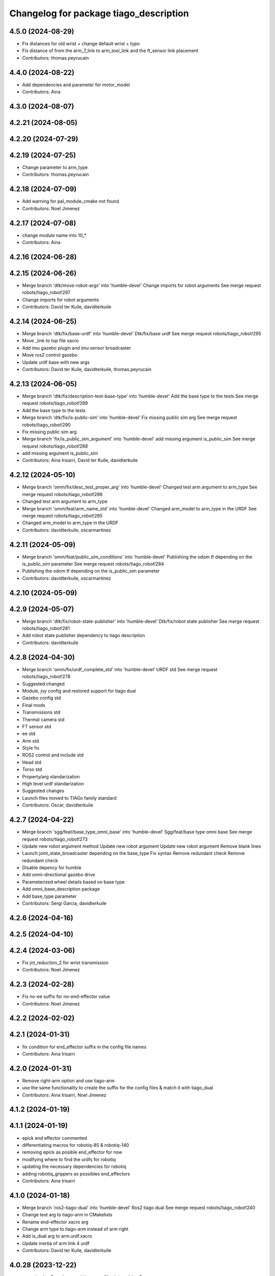^^^^^^^^^^^^^^^^^^^^^^^^^^^^^^^^^^^^^^^
Changelog for package tiago_description
^^^^^^^^^^^^^^^^^^^^^^^^^^^^^^^^^^^^^^^

4.5.0 (2024-08-29)
------------------
* Fix distances for old wrist + change default wrist + typo
* Fix distance of from the arm_7_link to arm_tool_link and the ft_sensor link placement
* Contributors: thomas.peyrucain

4.4.0 (2024-08-22)
------------------
* Add dependencies and parameter for motor_model
* Contributors: Aina

4.3.0 (2024-08-07)
------------------

4.2.21 (2024-08-05)
-------------------

4.2.20 (2024-07-29)
-------------------

4.2.19 (2024-07-25)
-------------------
* Change parameter to arm_type
* Contributors: thomas.peyrucain

4.2.18 (2024-07-09)
-------------------
* Add warning for pal_module_cmake not found
* Contributors: Noel Jimenez

4.2.17 (2024-07-08)
-------------------
* change module name into 10\_*
* Contributors: Aina

4.2.16 (2024-06-28)
-------------------

4.2.15 (2024-06-26)
-------------------
* Merge branch 'dtk/move-robot-args' into 'humble-devel'
  Change imports for robot arguments
  See merge request robots/tiago_robot!297
* Change imports for robot arguments
* Contributors: David ter Kuile, davidterkuile

4.2.14 (2024-06-25)
-------------------
* Merge branch 'dtk/fix/base-urdf' into 'humble-devel'
  Dtk/fix/base urdf
  See merge request robots/tiago_robot!295
* Move _link to top file xacro
* Add imu gazebo plugin and imu sensor broadcaster
* Move ros2 control gazebo
* Update urdf base with new args
* Contributors: David ter Kuile, davidterkuile, thomas.peyrucain

4.2.13 (2024-06-05)
-------------------
* Merge branch 'dtk/fix/description-test-base-type' into 'humble-devel'
  Add the base type to the tests
  See merge request robots/tiago_robot!289
* Add the base type to the tests
* Merge branch 'dtk/fix/is-public-sim' into 'humble-devel'
  Fix missing public sim arg
  See merge request robots/tiago_robot!290
* Fix missing public sim arg
* Merge branch 'fix/is_public_sim_argument' into 'humble-devel'
  add missing argument is_public_sim
  See merge request robots/tiago_robot!288
* add missing argument is_public_sim
* Contributors: Aina Irisarri, David ter Kuile, davidterkuile

4.2.12 (2024-05-10)
-------------------
* Merge branch 'omm/fix/desc_test_proper_arg' into 'humble-devel'
  Changed test arm argument to arm_type
  See merge request robots/tiago_robot!286
* Changed test arm argument to arm_type
* Merge branch 'omm/feat/arm_name_std' into 'humble-devel'
  Changed arm_model to arm_type in the URDF
  See merge request robots/tiago_robot!285
* Changed arm_model to arm_type in the URDF
* Contributors: davidterkuile, oscarmartinez

4.2.11 (2024-05-09)
-------------------
* Merge branch 'omm/feat/public_sim_conditions' into 'humble-devel'
  Publishing the odom tf depending on the is_public_sim parameter
  See merge request robots/tiago_robot!284
* Publishing the odom tf depending on the is_public_sim parameter
* Contributors: davidterkuile, oscarmartinez

4.2.10 (2024-05-09)
-------------------

4.2.9 (2024-05-07)
------------------
* Merge branch 'dtk/fix/robot-state-publisher' into 'humble-devel'
  Dtk/fix/robot state publisher
  See merge request robots/tiago_robot!281
* Add robot state publisher dependency to tiago description
* Contributors: davidterkuile

4.2.8 (2024-04-30)
------------------
* Merge branch 'omm/fix/urdf_complete_std' into 'humble-devel'
  URDF std
  See merge request robots/tiago_robot!278
* Suggested changed
* Module, joy config and restored support for tiago dual
* Gazebo config std
* Final mods
* Transmissions std
* Thermal camera std
* FT sensor std
* ee std
* Arm std
* Style fix
* ROS2 control and include std
* Head std
* Torso std
* Property/arg standarization
* High level urdf standarization
* Suggested changes
* Launch files moved to TIAGo family standard
* Contributors: Oscar, davidterkuile

4.2.7 (2024-04-22)
------------------
* Merge branch 'sgg/feat/base_type_omni_base' into 'humble-devel'
  Sgg/feat/base type omni base
  See merge request robots/tiago_robot!273
* Update new robot argument method
  Update new robot argument
  Update new robot argument
  Remove blank lines
* Launch joint_state_broadcaster depending on the base_type
  Fix syntax
  Remove redundant check
  Remove redundant check
* Disable depency for humble
* Add omni-directional gazebo drive
* Parameterized wheel details based on base type
* Add omni_base_description package
* Add base_type parameter
* Contributors: Sergi Garcia, davidterkuile

4.2.6 (2024-04-16)
------------------

4.2.5 (2024-04-10)
------------------

4.2.4 (2024-03-06)
------------------
* Fix jnt_reduction_2 for wrist transmission
* Contributors: Noel Jimenez

4.2.3 (2024-02-28)
------------------
* Fix no-ee suffix for no-end-effector value
* Contributors: Noel Jimenez

4.2.2 (2024-02-02)
------------------

4.2.1 (2024-01-31)
------------------
* fix condition for end_effector suffix in the config file names
* Contributors: Aina Irisarri

4.2.0 (2024-01-31)
------------------
* Remove right-arm option and use tiago-arm
* use the same functionality to create the suffix for the config files & match it with tiago_dual
* Contributors: Aina Irisarri, Noel Jimenez

4.1.2 (2024-01-19)
------------------

4.1.1 (2024-01-19)
------------------
* epick end effector commented
* differentiating macros for robotiq-85 & robotiq-140
* removing epick as posible end_effector for now
* modifying where to find the urdfs for robotiq
* updating the necessary dependencies for robotiq
* adding robotiq_grippers as possibles end_effectors
* Contributors: Aina Irisarri

4.1.0 (2024-01-18)
------------------
* Merge branch 'ros2-tiago-dual' into 'humble-devel'
  Ros2 tiago dual
  See merge request robots/tiago_robot!240
* Change test arg to tiago-arm in CMakelists
* Rename end-effector xacro arg
* Change arm type to tiago-arm instead of arm right
* Add is_dual arg to arm.urdf.xacro
* Update inertia of arm link 4 urdf
* Contributors: David ter Kuile, davidterkuile

4.0.28 (2023-12-22)
-------------------
* renaming hey5 package and the xacro files into pal_hey5
* Contributors: Aina Irisarri

4.0.27 (2023-12-18)
-------------------
* Use pal_urdf_utils materials and deg_to_rad
* Contributors: Noel Jimenez

4.0.26 (2023-12-14)
-------------------

4.0.25 (2023-12-12)
-------------------

4.0.24 (2023-12-12)
-------------------
* Bump module names
* Contributors: Noel Jimenez

4.0.23 (2023-12-11)
-------------------

4.0.22 (2023-11-22)
-------------------
* Update cmake_minimum_required version to 3.8
* Cleanup repository
* Contributors: Noel Jimenez

4.0.21 (2023-11-15)
-------------------

4.0.20 (2023-11-14)
-------------------
* Add website tag
* Rename description and controller modules
* Contributors: Noel Jimenez

4.0.19 (2023-11-13)
-------------------
* Set use_sim_time false as default
* Contributors: Noel Jimenez

4.0.18 (2023-11-07)
-------------------
* Split bringup module
* Contributors: Noel Jimenez

4.0.17 (2023-10-19)
-------------------

4.0.16 (2023-09-18)
-------------------

4.0.15 (2023-09-04)
-------------------
* Add use_sim_time argument to use it in the robot description
* Contributors: Noel Jimenez

4.0.14 (2023-07-20)
-------------------
* Rename FT Sensor
* Use same condition to call ft_sensor macros
* Add controller for the FT sensor
* Contributors: Noel Jimenez

4.0.13 (2023-07-11)
-------------------
* Remove schunk wsg option
* Remove left arm option
* Contributors: Noel Jimenez

4.0.12 (2023-07-05)
-------------------
* Remove pal flags dependency
* Contributors: Noel Jimenez

4.0.11 (2023-06-28)
-------------------
* fix get_tiago_hw_suffix method to match yaml files
* move pal-hey5 ros2_control xacro to hey5_description
* Contributors: Noel Jimenez

4.0.10 (2023-06-14)
-------------------
* unify file generator and get_tiago_hw_suffix method
* Contributors: Noel Jimenez

4.0.9 (2023-05-11)
------------------
* Add effort and veloctiy command interfaces
* Contributors: Adria Roig

4.0.8 (2023-05-11)
------------------

4.0.7 (2023-04-28)
------------------

4.0.6 (2023-04-17)
------------------
* rename motors to actuators
* Contributors: Noel Jimenez

4.0.5 (2023-03-06)
------------------

4.0.4 (2023-03-02)
------------------

4.0.3 (2023-02-22)
------------------
* Merge branch 'join_transmissions' into 'humble-devel'
  Join transmissions in a single file
  See merge request robots/tiago_robot!187
* join transmissions definition in a single file
* remove unused includes and duplicated transmissions
* Contributors: Jordan Palacios, Noel Jimenez

4.0.2 (2023-02-08)
------------------
* Merge branch 'transmissions' into 'humble-devel'
  Set transmissions inside the ros2_control tag
  See merge request robots/tiago_robot!186
* update transmissions for arm, head and torso
* update transmission tags for ros2
* set transmissions inside the ros2_control tag
* Contributors: Jordan Palacios, Noel Jimenez

4.0.1 (2022-11-10)
------------------

4.0.0 (2022-11-08)
------------------
* Merge branch 'mv_calibration_files' into 'humble-devel'
  Move tiago_description_calibration xacro files to tiago_description
  See merge request robots/tiago_robot!178
* move tiago_description_calibration xacro files to tiago_description
* Merge branch 'cleanup' into 'humble-devel'
  Cleanup package.xml files and rm duplicated launcher
  See merge request robots/tiago_robot!174
* update package.xml deps
* Merge branch 'linters' into 'humble-devel'
  linter fix
  See merge request robots/tiago_robot!173
* linter fix
* Merge branch 'refactor_hw_suffix_method' into 'humble-devel'
  refactor get_tiago_hw_suffix to avoid using launch substitutions
  See merge request robots/tiago_robot!171
* refactor get_tiago_hw_suffix to avoid using launch substitutions
* Merge branch 'adjust_friction_dumping' into 'humble-devel'
  Adjust arm friction and dumping
  See merge request robots/tiago_robot!170
* adjust arm friction and dumping
* Merge branch 'update_copyright' into 'humble-devel'
  update copyright and license
  See merge request robots/tiago_robot!167
* update copyright and license
* Merge branch 'fix_warns' into 'humble-devel'
  fix remmaping warns
  See merge request robots/tiago_robot!166
* fix remmaping warns
* Merge branch 'cleanup' into 'humble-devel'
  Cleanup
  See merge request robots/tiago_robot!165
* rm ros1 launchers
* Merge branch 'refactor_ld' into 'humble-devel'
  Refactor ld
  See merge request robots/tiago_robot!164
* refactor LaunchDescription population
* Merge branch 'update_maintainers' into 'humble-devel'
  Update maintainers
  See merge request robots/tiago_robot!163
* update maintainers
* Merge branch 'fix_tests' into 'humble-devel'
  Comment end-effectors not migrated yet for urdf tests success
  See merge request robots/tiago_robot!161
* comment end-effectors not migrated yet to avoid tests errors
* Merge branch 'robot_name' into 'humble-devel'
  Robot name
  See merge request robots/tiago_robot!160
* change default robot_name value
* Merge branch 'linters' into 'humble-devel'
  Linters
  See merge request robots/tiago_robot!159
* linters
* Merge branch 'launch_refactor' into 'humble-devel'
  launch files refactor
  See merge request robots/tiago_robot!158
* update arm friction and damping
* launch files refactor
* Merge branch 'humble_fixes' into 'humble-devel'
  add missing materials
  See merge request robots/tiago_robot!157
* add missing materials
* Merge branch 'tiago_launcher' into 'galactic-devel'
  Tiago launcher
  See merge request robots/tiago_robot!150
* add use_sim arg
* Merge branch 'add_role_to_ros2_control' into 'foxy-devel'
  Change <type> to <plugin> and add role
  See merge request robots/tiago_robot!136
* Add role param to plugin urdf
* Merge branch 'pal-hey5-ros2' into 'foxy-devel'
  pal-hey5 launch files and config
  See merge request robots/tiago_robot!130
* pal-hey5 launch files and config
* Rename some tiago hw options, add camera_model and add tests
* Add description
* Add missing dependency
* Make robot_description easy to reuse
* Move tiago_launch_utils from pmb2_description
* Remove rgbd_sensors from tiago, as is only for courier
* Rename xtion camera to head_front_camera
* Migrate camera to ROS2
* Fixes to name and topic remaps for p3d plugin
* Use p3d gazebo plugin instead of ros_world_odometry
* Add IMU and FT ROS2 Control sensors
* Add IMU gazebo plugin
* Support for pal-gripper end effector
* Added support for arm and ft_sensor args
* Launch file for showing the description in rviz2
* Formatting
* Added wrist to arm_controller
* Added arm_controller, no wrists
* Added head_controller
* All joints now form part of a single ros2_control system
* ros2_control gazebo system for torso
* Using gazebo_ros2_control plugin
* Remove comments to workaround https://github.com/ros2/launch_ros/issues/214
* First version of the robot_state_publisher.launch.py
* Migrated package.xml and CMakeLists.txt to ros2 format
* Contributors: Jordan Palacios, Noel Jimenez, Noel Jimenez Garcia, Victor Lopez, cescfolch, victor

2.0.55 (2021-01-15)
-------------------
* Merge branch 'gravity_compensation_fix' into 'erbium-devel'
  Update arm_3_link weight for gravity compensation
  See merge request robots/tiago_robot!120
* Update arm_3_link weight for gravity compensation
* Contributors: Adria Roig, victor

2.0.54 (2020-09-08)
-------------------
* Merge branch 'no_safety_eps_head' into 'erbium-devel'
  added no safety eps to head
  See merge request robots/tiago_robot!119
* fix the no_safety_epc head macro issue
* added no safety eps to head
* Merge branch 'new-endoscopic-dual' of gitlab:robots/tiago_robot into new-endoscopic-dual
* Contributors: Sai Kishor Kothakota, daniellopez, victor

2.0.53 (2020-07-30)
-------------------

2.0.52 (2020-07-27)
-------------------

2.0.51 (2020-07-15)
-------------------
* Merge branch 'fix-head-calibration' into 'erbium-devel'
  add eps to head_motor_2 head.urdf.xacro
  See merge request robots/tiago_robot!116
* add eps to head_motor_2 head.urdf.xacro
* Contributors: daniellopez, victor

2.0.50 (2020-07-10)
-------------------
* Merge branch 'add-no-safety-eps' into 'erbium-devel'
  Add the option of disabling arm_safety_eps via launch file
  See merge request robots/tiago_robot!115
* Fix default no_safety_eps value
* Add the option of disabling arm_safety_eps via launch file
* Contributors: Victor Lopez, victor

2.0.49 (2020-07-01)
-------------------
* Merge branch 'add-master-calibration' into 'erbium-devel'
  Add master calibration compatibility for eye hand and extrinsic
  See merge request robots/tiago_robot!114
* Proper pal_camera_calibration_extrinsics path
* Add master calibration compatibility for eye hand and extrinsic
* Contributors: Victor Lopez, victor

2.0.48 (2020-06-10)
-------------------
* Merge branch 'gravity-compensation' into 'erbium-devel'
  change values to have a better gravity compensation. Not optimum result for all tiagos found
  See merge request robots/tiago_robot!113
* change values to have a better gravity compensation. Not optimum result for all tiagos found
* Contributors: daniellopez, victor

2.0.47 (2020-05-15)
-------------------
* Merge branch 'wrist-2017' into 'erbium-devel'
  adjust mass of wrist-2017
  See merge request robots/tiago_robot!112
* adjust mass of wrist-2017
* Contributors: YueErro, victor

2.0.46 (2020-05-13)
-------------------
* Merge branch 'wrist-2019' into 'erbium-devel'
  Use mass and inertia values based on the wrist type
  See merge request robots/tiago_robot!111
* Use mass and inertia values based on the wrist type
* Contributors: Sai Kishor Kothakota, victor

2.0.45 (2020-05-12)
-------------------
* Merge branch 'remove_default_parsed_package' into 'erbium-devel'
  remove default description_calibration_package argument in head
  See merge request robots/tiago_robot!110
* Merge branch 'no_arm' into 'erbium-devel'
  fix wrong_wrist_model condition
  See merge request robots/tiago_robot!107
* fix wrong_wrist_model condition
* remove default description_calibration_package argument in head
* Contributors: saikishor, victor, yueerro

2.0.44 (2020-05-12)
-------------------
* Merge branch 'description-calibration-fixes' into 'erbium-devel'
  Description calibration fixes
  See merge request robots/tiago_robot!109
* parse package name instead of individual elements and load files respective to package
* pass the camera origin as an argument to head
* Contributors: Sai Kishor Kothakota, victor

2.0.43 (2020-05-08)
-------------------
* Fix mesh orientation
* Merge branch 'fix-orbbec-astra' into 'erbium-devel'
  Fix frames for orbbec astra
  See merge request robots/tiago_robot!108
* depth frame for orbbec is referenced on the rgb frame
* Fix y orientation error
* Fix frames for orbbec astra
* Remove unused properties
* Contributors: Victor Lopez, victor

2.0.42 (2020-05-07)
-------------------
* Use different meshes for wrist 2017
* Contributors: Victor Lopez

2.0.41 (2020-05-07)
-------------------
* Adjust end_effector-wrist distance without FT sensor
* Contributors: Victor Lopez

2.0.40 (2020-05-06)
-------------------
* Merge branch 'fix-tiago-wrist-offset' into 'erbium-devel'
  Change wrist tool link position with wrist 2017
  See merge request robots/tiago_robot!106
* Change wrist tool link position with wrist 2017
* Contributors: Victor Lopez, victor

2.0.39 (2020-04-21)
-------------------
* Merge branch 'custom-ee' into 'erbium-devel'
  Allow using custom end-effector
  See merge request robots/tiago_robot!102
* Add test for custom End-Effector
* Allow using custom end-effector
* Contributors: davidfernandez, victor

2.0.38 (2020-02-27)
-------------------

2.0.37 (2020-02-14)
-------------------
* Merge branch 'wrist_model' into 'erbium-devel'
  add wrist_model arg
  See merge request robots/tiago_robot!101
* add wrist_model arg
* Contributors: Victor Lopez, YueErro

2.0.36 (2020-01-28)
-------------------

2.0.35 (2019-11-06)
-------------------
* Merge branch 'arm_offset_fix' into 'erbium-devel'
  parse arm joint offsets through the macro
  See merge request robots/tiago_robot!98
* parse arm joint offsets through the macro
* Contributors: Sai Kishor Kothakota, Victor Lopez

2.0.34 (2019-10-30)
-------------------
* Merge branch 'ivo_robot' into 'erbium-devel'
  parameterize the parsed offsets w.r.t to the name
  See merge request robots/tiago_robot!96
* parameterize the parsed offsets w.r.t to the name
* Contributors: Jordan Palacios, Sai Kishor Kothakota

2.0.33 (2019-10-21)
-------------------

2.0.32 (2019-10-16)
-------------------
* Merge branch 'fix-gazebo-pose-frame' into 'erbium-devel'
  fixed frame used in ground truth pose
  See merge request robots/tiago_robot!95
* fixed frame used in ground truth pose
* Contributors: Procópio Stein

2.0.31 (2019-10-10)
-------------------

2.0.30 (2019-10-02)
-------------------

2.0.29 (2019-09-27)
-------------------

2.0.28 (2019-09-25)
-------------------

2.0.27 (2019-09-17)
-------------------

2.0.26 (2019-07-18)
-------------------

2.0.25 (2019-07-09)
-------------------

2.0.24 (2019-07-08)
-------------------
* Merge branch 'new-dual-arm-2-limit' into 'erbium-devel'
  Fix dual arm 2 lower limit
  See merge request robots/tiago_robot!88
* Fix dual arm 2 lower limit
* Contributors: Victor Lopez

2.0.23 (2019-06-07)
-------------------

2.0.22 (2019-05-21)
-------------------
* Merge branch 'tiago-dual-arm-1-2' into 'erbium-devel'
  Tiago dual arm 1 2
  See merge request robots/tiago_robot!85
* Fix joint limits for tiago 2 arm
* Fix transmission duplicated name for tiago 2 arm
* Modify arm 1, 2 and 3 for TIAGo Dual
* Merge branch 'melodic_fixes' into 'erbium-devel'
  added boolean false to the variation lists
  See merge request robots/tiago_robot!86
* added boolean false to the variation lists
* Add default parameters to show.launch for easier testing
* Contributors: Sai Kishor Kothakota, Victor Lopez

2.0.21 (2019-05-13)
-------------------

2.0.20 (2019-05-09)
-------------------

2.0.19 (2019-05-02)
-------------------

2.0.18 (2019-04-23)
-------------------
* Merge branch 'reduce-padding' into 'erbium-devel'
  Reduce padding for tiago arm
  See merge request robots/tiago_robot!82
* Reduce padding for tiago arm
* Contributors: Victor Lopez

2.0.17 (2019-04-12)
-------------------
* Merge branch 'tiago-dual' into 'erbium-devel'
  Fixes for tiago dual
  See merge request robots/tiago_robot!80
* Corrected com positions and some inertias
* Merge remote-tracking branch 'origin/urdf_arm_review' into tiago-dual
* Fix changed orientation of original tiago arm
* Finish dual arm urdf
* Almost finished dual arms
* Fixes for tiago dual
* fix max vel and adjust max efforts
* Fixed torque and speed limits for arm
* review link 4-5-6-7
* Contributors: Jordi Pages, Luca, Victor Lopez

2.0.16 (2019-04-12)
-------------------

2.0.15 (2019-04-05)
-------------------
* Merge branch 'wrist_current_control' into 'erbium-devel'
  Add missing effort config files
  See merge request robots/tiago_robot!70
* Add missing effort config files
* Contributors: Adria Roig, Hilario Tome

2.0.14 (2019-04-03)
-------------------

2.0.13 (2019-03-28)
-------------------

2.0.12 (2019-03-26)
-------------------

2.0.11 (2019-03-26)
-------------------
* Fix wrong include, could be duplicated
* Contributors: Victor Lopez

2.0.10 (2019-03-26)
-------------------
* Merge branch 'move-end-effector-xacro' into 'erbium-devel'
  Move end_effector xacro code for reusing
  See merge request robots/tiago_robot!75
* Fix xacro warnings
* Parametrize arm origin
* Move end_effector xacro code for reusing
* Contributors: Victor Lopez

2.0.9 (2019-03-22)
------------------
* Merge branch 'fix_xacro_warning2' into 'erbium-devel'
  Fix xacro warning2
  See merge request robots/tiago_robot!45
* fix xacro deprecation warning
* Contributors: Jeremie Deray, Procópio Stein

2.0.8 (2019-03-15)
------------------

2.0.7 (2019-03-14)
------------------

2.0.6 (2019-03-12)
------------------
* Add padding and extend blacklist
* Contributors: Victor Lopez

2.0.5 (2019-02-26)
------------------
* Merge branch 'multi_simulation' into 'erbium-devel'
  Fix multitiago simulation
  See merge request robots/tiago_robot!69
* Fix multitiago simulation
* Contributors: Victor Lopez, davidfernandez

2.0.4 (2019-02-08)
------------------
* Merge branch 'camera_calib' into 'erbium-devel'
  added extrinsic camera calibration file modifications
  See merge request robots/tiago_robot!68
* added extrinsic camera calibration file changes
* Contributors: Jordi Pages, Sai Kishor Kothakota

2.0.3 (2019-02-05)
------------------
* Remove usages of pass_all_args, not supported in kinetic yet
* Contributors: Victor Lopez

2.0.2 (2018-12-21)
------------------

2.0.1 (2018-12-20)
------------------

2.0.0 (2018-12-19)
------------------
* Merge branch 'specifics-refactor' into 'erbium-devel'
  Generate automatically play_motion and approach_planner configs
  See merge request robots/tiago_robot!65
* Add default params to upload.launch
* Fix arguments for upload
* Add head and migrate controller launch
* Parametrize urdf
* remove deprecated launch file
* 1.0.23
* changelog
* Contributors: Procópio Stein, Victor Lopez

1.0.23 (2018-12-05)
-------------------

1.0.22 (2018-12-04)
-------------------

1.0.21 (2018-11-29)
-------------------

1.0.20 (2018-11-19)
-------------------
* Merge branch 'add-grasping-motions' into 'erbium-devel'
  Add motions for pal grasping pipeline
  See merge request robots/tiago_robot!62
* Add new motions for grasping
* Add collision parameters for tiago
* Contributors: Victor Lopez

1.0.19 (2018-10-23)
-------------------

1.0.18 (2018-09-19)
-------------------

1.0.17 (2018-09-17)
-------------------

1.0.16 (2018-08-06)
-------------------
* Merge branch 'multiple-link-collisions' into 'erbium-devel'
  Split torso collision into multiple elements for better convex hulls
  See merge request robots/tiago_robot!56
* Split torso collision into multiple elements for better convex hulls
* Contributors: Hilario Tome, Victor Lopez

1.0.15 (2018-08-06)
-------------------
* Merge branch 'add-collision-parameters' into 'erbium-devel'
  Add collision_parameters.yaml
  See merge request robots/tiago_robot!57
* Add collision_parameters.yaml
* Contributors: Hilario Tome, Victor Lopez

1.0.14 (2018-08-01)
-------------------

1.0.13 (2018-08-01)
-------------------

1.0.12 (2018-07-30)
-------------------
* Merge branch 'fix-simulation-warnings' into 'erbium-devel'
  Fix simulation warnings
  See merge request robots/tiago_robot!54
* remove gazebo property overwrite
* fix typo in comment
* call xacro rather than xacro.py
* Contributors: Jordi Pages, Victor Lopez

1.0.11 (2018-07-13)
-------------------

1.0.10 (2018-07-10)
-------------------

1.0.9 (2018-05-24)
------------------

1.0.8 (2018-05-02)
------------------
* Merge branch 'deprecate_upload_tiago' into 'erbium-devel'
  deprecate upload_tiago & fix xacro warning --inorder
  See merge request robots/tiago_robot!42
* deprecate upload_tiago & fix xacro warning --inorder
* Contributors: Hilario Tome, Jeremie Deray

1.0.7 (2018-05-02)
------------------
* Merge branch 'mr-origin-43' into 'erbium-devel'
  normalize xmlns across xacro files
  See merge request robots/tiago_robot!48
* normalize xmlns across xacro files
* Merge branch 'remove-chessboard' into 'erbium-devel'
  Remove chessboard, it's a separate entity now
  See merge request robots/tiago_robot!47
* Remove chessboard, it's a separate entity now
* Merge branch 'fix_xacro_warning' into 'erbium-devel'
  fix xacro warning
  See merge request robots/tiago_robot!44
* fix xacro warning
  deprecated: xacro tags should be prepended with 'xacro' xml namespace.
  Use the following script to fix incorrect usage:
  find . -iname "*.xacro" | xargs sed -i 's#<\([/]\?\)\(if\|unless\|include\|arg\|property\|macro\|insert_block\)#<\1xacro:\2#g'
* Contributors: Hilario Tome, Jeremie Deray, Victor Lopez

1.0.6 (2018-04-10)
------------------

1.0.5 (2018-03-29)
------------------

1.0.4 (2018-03-26)
------------------
* Merge branch 'recover-chessboard-tiago' into 'erbium-devel'
  Recover chessboard tiago
  See merge request robots/tiago_robot!38
* Increase camera FoV, more similar to real robot
* Improve chessboard position wrt real robot
* Add missing tiago_steel_chessboard files
* Revert "remove unused files"
  This reverts commit e50aca81d55736b99e108bb90d681862be39c028.
* Contributors: Jordi Pages, Victor Lopez

1.0.3 (2018-03-16)
------------------

1.0.2 (2018-03-06)
------------------
* Merge branch 'add-kinematic-launch' into 'dubnium-devel'
  add launch for kinematic testing
  See merge request robots/tiago_robot!35
  (cherry picked from commit 252410614569a03cf74ec494039981c8d660a834)
  89ebce04 add launch for kinematic testing
* Contributors: Victor Lopez

1.0.1 (2018-02-22)
------------------

1.0.0 (2018-02-21)
------------------
* added joint state interface transmission
* Fix gravity compensation issues
* added more configuration files for local joint control
* Contributors: Adria Roig, Hilario Tome

0.0.46 (2018-02-20)
-------------------

0.0.45 (2018-02-08)
-------------------
* add pal_wsg_gripper_description dependency
* Contributors: Jordi Pages

0.0.44 (2018-02-06)
-------------------
* add fingertip force sensors
* remove blank line
* Contributors: Jordi Pages

0.0.43 (2018-01-24)
-------------------
* add files for schunk-gripper based TIAGo
* remove unused files
* Contributors: Jordi Pages

0.0.42 (2017-12-01)
-------------------
* increase eps in arm and head joints' ranges
  To prevent reaching mechanical limits after eye-hand calibration, which changes the offsets of these joints
* Contributors: Jordi Pages

0.0.41 (2017-10-31)
-------------------
* Merge remote-tracking branch 'origin/automatic_calibration' into dubnium-devel
* deleted the calibration.urdf.xacro from this package and moved to another external package accessible from the customer
* Modify the offset to allow the automatic calibration
* Contributors: AleDF, Hilario Tomé

0.0.40 (2017-10-27)
-------------------
* added support for absolute encoders
* update urdf arm model for CoM position fix
* Add simple tests for URDF files
* Contributors: Hilario Tomé, Luca, davidfernandez

0.0.39 (2017-07-12)
-------------------

0.0.38 (2017-05-16)
-------------------
* Add configurations for Tiago Iron
* Contributors: davidfernandez

0.0.37 (2017-05-05)
-------------------

0.0.36 (2017-04-24)
-------------------
* Allow multiple Tiagos on Gazebo
  Refs #15402
* Contributors: David Fernandez

0.0.35 (2016-12-21)
-------------------

0.0.34 (2016-11-06)
-------------------
* move torso 0 position 1 cm upwards
* Contributors: Jordi Pages

0.0.33 (2016-11-04)
-------------------

0.0.32 (2016-10-26)
-------------------

0.0.31 (2016-10-14)
-------------------
* Added gazebo plugin to simulate the world frame in gazebo
* 0.0.30
* Update changelog
* fixes #14569: proper RGB point clouds
* add myself as maintainer
* add myself as maintainer
* refs #13892: fix reference frame
* 0.0.29
* Update changelog
* 0.0.28
* Update changelog
* 0.0.27
* Update changelog
* 0.0.26
* Update changelog
* 0.0.25
* Update changelog
* Making the simulation be more close to the real robot xtion
* 0.0.24
* changelog
* 0.0.23
* Update changelog
* Add imu to gazebo simulation
* 0.0.22
* Update changelog
* Add provideFeedback to tiago wrist
* 0.0.21
* Update changelog
* 0.0.20
* Update changelog
* 0.0.19
* Update changelog
* 0.0.18
* changelog
* 0.0.17
* changelog
* 0.0.16
* Update changelog
* 0.0.15
* Update changelog
* 0.0.14
* Update changelog
* 0.0.13
* Update changelog
* Merge branch 'dubnium-devel' of gitlab:robots/tiago_robot into dubnium-devel
* Corrected the pose of the gripper
* Contributors: Adria Roig, Jeremie Deray, Jordi Pages, Sam Pfeiffer, Victor Lopez

0.0.30 (2016-10-13)
-------------------
* fixes #14569: proper RGB point clouds
* add myself as maintainer
* add myself as maintainer
* refs #13892: fix reference frame
* Contributors: Jordi Pages

0.0.29 (2016-07-28)
-------------------

0.0.28 (2016-07-28)
-------------------

0.0.27 (2016-07-19)
-------------------

0.0.26 (2016-07-08)
-------------------

0.0.25 (2016-06-28)
-------------------
* Making the simulation be more close to the real robot xtion
* Contributors: Sam Pfeiffer

0.0.24 (2016-06-15)
-------------------

0.0.23 (2016-06-15)
-------------------
* Add imu to gazebo simulation
* Contributors: Sam Pfeiffer

0.0.22 (2016-06-15)
-------------------
* Add provideFeedback to tiago wrist
* Contributors: Victor Lopez

0.0.21 (2016-06-15)
-------------------

0.0.20 (2016-06-14)
-------------------

0.0.19 (2016-06-14)
-------------------

0.0.18 (2016-06-14)
-------------------

0.0.17 (2016-06-13)
-------------------

0.0.16 (2016-06-13)
-------------------

0.0.15 (2016-06-13)
-------------------

0.0.14 (2016-06-10)
-------------------

0.0.13 (2016-06-10)
-------------------
* Merge branch 'dubnium-devel' of gitlab:robots/tiago_robot into dubnium-devel
* Corrected the pose of the gripper
* Contributors: Sam Pfeiffer


0.0.12 (2016-06-07)
-------------------
* Merged changes of wrist range + ft sensor
* Add hardware port of force torque
* Add force torque sensor
* Contributors: Sam Pfeiffer

0.0.11 (2016-06-03)
-------------------
* missing deps pal_gripper
* tiago has sonars
* Remove old gripper references
* Changed previous gripper to newer one
* fixes #13516
* Contributors: Bence Magyar, Hilario Tome, Jeremie Deray, Jordi Pages, Sam Pfeiffer, Victor Lopez, jordi.pages@pal-robotics.com

0.0.10 (2016-04-26)
-------------------

0.0.9 (2016-04-25)
------------------
* Updated joint limits as per errors found by Louis
* Contributors: Sam Pfeiffer

0.0.8 (2016-04-19)
------------------
* fixed rgb_optical_frame name affecting simulation
* fix chessboard pose
* remove collision in calibration chessboard
* Contributors: jordi.pages@pal-robotics.com

0.0.7 (2016-04-11)
------------------
* Update urdf
* Add new meshes
* Delete old meshes
* Contributors: Sam Pfeiffer

0.0.6 (2016-03-31)
------------------
* Fixed wheel sleeping in gazebo, and added head transmission (This can break the real robot if a blacklist is not implemented in pal_ros_control
* Contributors: Hilario Tome

0.0.5 (2016-03-21)
------------------
* Add effort transmision
* using base_sensors instead of base
* remove hey5 hand from URDF
* Added safety controller to torso lift joint
* Update inertial params
* 7 cm / sec torso speed
* Gripper parts color
* Updated gripper base mesh
* Update head, todo: dae coloring for the head_2
* Update license
* Update joint limit
* Remove module-only arm
* Arm 1 collision added
* Update collision & meshes
* Remove old head mesh
* Update torso meshes &  collision
* Update limits
* Add cover for module hole
* Review of joint limits
* Update arm
* Update torso
* Update gripper finger
* No need for have_base_rgdb anymore
* New arm distances, more to come
* Update head distance from torso_lift_link
* Remove temporary cabling boxes
* change torso limits and update motions
* Update gripper length to approx real one
* Update head
* add cover on top of mobile base
  Define collision and visual elements needed for the motion planning of TIAGo proof-of-concept
* restrict lifter joint to go lower than 5 cm
  Take into account new mobile base covers that are 5 cm high
* DarkGrey for all arm parts in gazebo
* Updated limits
* Add cable channel to the front of the column
* Increase speed of torso
* Contributors: Bence Magyar, Hilario Tome, Jordi Pages, Sam Pfeiffer, jordi.pages@pal-robotics.com

0.0.4 (2015-05-20)
------------------
* Add safety box around the hand
* Fix wrist direction
* Add yellow
* Add more collision geometries representing boxes and cable carriers on first tiago
* Update joint limit to real
* Update elbow joint limits
* Update head joint limits
* Adding tiago_shadow, tiago with shadow lite hand (! no dependency on shadow packages on purpose!)
* Add arm with only modules, no wrist
* Contributors: Bence Magyar

0.0.3 (2015-04-15)
------------------

0.0.2 (2015-04-15)
------------------
* Remove gazebo dependency
* Increase speed of torso joint
* Add tiago iron urdf
* Refactor gripper to ${name}
* Added grasping frame
* rotate chessboard and use degrees in its RPY
* Stop fingers shaking and add grasping hack
* add missing components for titanium+chessboard
* rename frame
* Tweak inertial params
* better placement of chessboard
* Add URDF with chessboard attached to hand
  For eye-hand calibration in simulation
* Changes to fix finger shaking. Much better than before.
* Use steel and titanium tiago, launch files parametrized
* Change gripper joint names and add pids
* Change finger names and add controller + first gains
* Add tiago_steel and tiago_gripper sketch
* Parametrize on robot type (tiago_X)
* Activate hand
* Make DarkGrey darker
* Change occureces of ant to pmb2
* Update xtion with inertias and adding _link to parent inside
* Add nice visual to head2
* Update torso with reviewed inertial params
* Contributors: Bence Magyar, Jordi Pages

0.0.1 (2015-01-20)
------------------
* Fix orientation of head joint
* Comment actuator specification in transmission so that pal_ros_control won't take control of them.
* Comment joint mode related parts
* Add transmission to torso
* Add _use_gui:=True
* Remove config from install rule
* Don't append _link to parent value
* Update joint limits of head, 45degs up, 90degs down
* Remove unused sensors and fix link to mesh in xtion
* Update inertias, Center of Mass' and related pids
  Hand commented until it works on gazebo
* Add tiago hardware to description
* add arg
* Update distances
* Fix arm location
* Add head based on v2 drawing
* Add joint limits and rotate wrist according to v3
* arm v2, extensions of the same length
* Fix optical frame alignment
* Add preliminary head
* Update joint limits
* Fix torso
* Add visual & collision before wrist
* Fix visuals on arm
* Add hey5 hand to tiago
* Remove duplicated ant stuff and pull mobile base from ant_description
* Add arm and adjust torso
* Updated torso
* Initial commit
* Contributors: Bence Magyar, Hilario Tome
